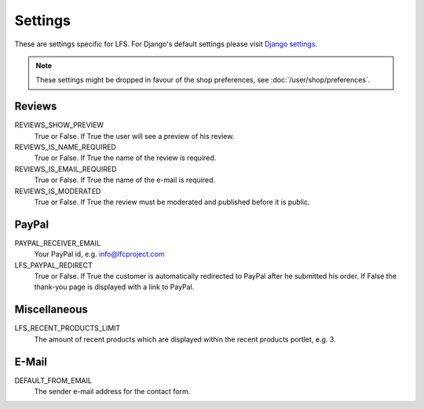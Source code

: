 .. index:: Settings

========
Settings
========

These are settings specific for LFS. For Django's default settings please
visit `Django settings <http://docs.djangoproject.com/en/dev/ref/settings/>`_.

.. Note::
    These settings might be dropped in favour of the shop preferences,
    see :doc:`/user/shop/preferences`.

Reviews
=======

REVIEWS_SHOW_PREVIEW
    True or False. If True the user will see a preview of his review.

REVIEWS_IS_NAME_REQUIRED
    True or False. If True the name of the review is required.

REVIEWS_IS_EMAIL_REQUIRED
    True or False. If True the name of the e-mail is required.

REVIEWS_IS_MODERATED
    True or False. If True the review must be moderated and published before
    it is public.

PayPal
======

PAYPAL_RECEIVER_EMAIL
    Your PayPal id, e.g. info@lfcproject.com

LFS_PAYPAL_REDIRECT
    True or False. If True the customer is automatically redirected to PayPal
    after he submitted his order. If False the thank-you page is displayed
    with a link to PayPal.

Miscellaneous
=============

LFS_RECENT_PRODUCTS_LIMIT
    The amount of recent products which are displayed within the recent
    products portlet, e.g. 3.

E-Mail
======

DEFAULT_FROM_EMAIL
    The sender e-mail address for the contact form.
